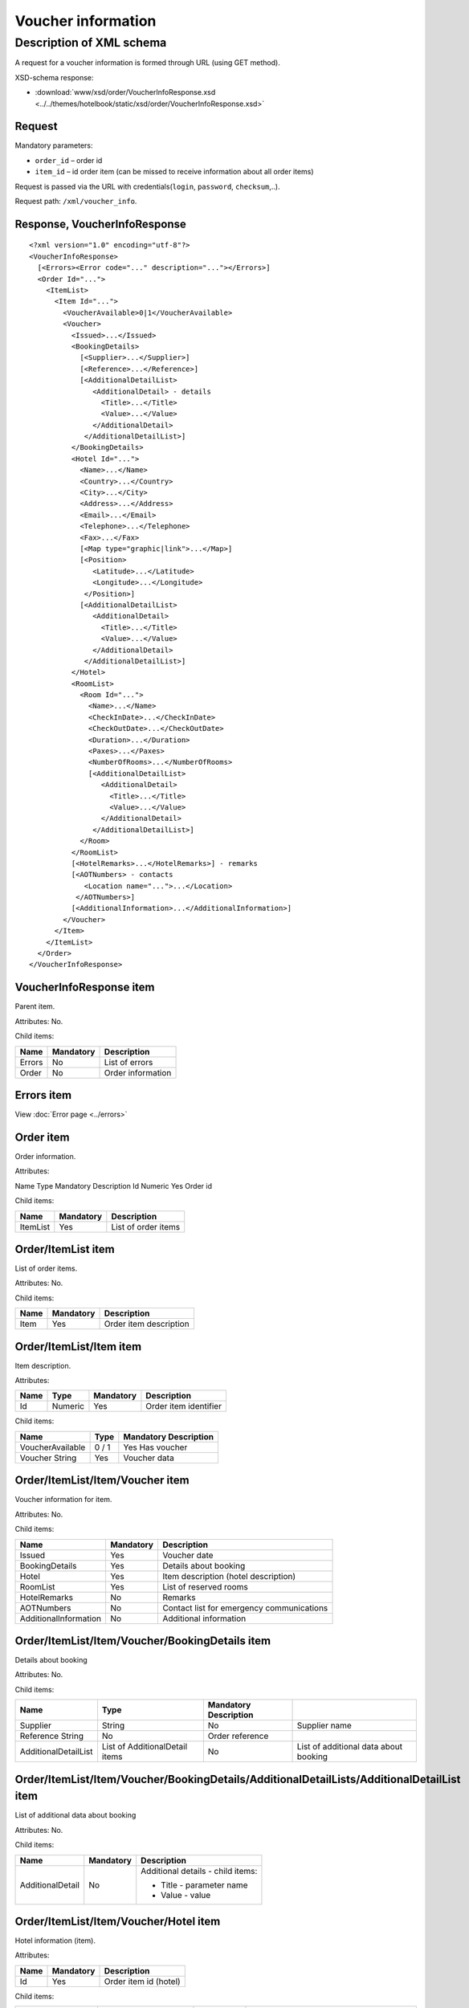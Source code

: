Voucher information
###################

Description of XML schema
=========================

A request for a voucher information is formed through URL (using GET method).

XSD-schema response:

- :download:`www/xsd/order/VoucherInfoResponse.xsd <../../themes/hotelbook/static/xsd/order/VoucherInfoResponse.xsd>`

Request
-------

Mandatory parameters:

-  ``order_id`` – order id
-  ``item_id`` – id order item (can be missed to receive information about all order items)

Request is passed via the URL with credentials(``login``, ``password``, ``checksum``,..).

Request path: ``/xml/voucher_info``.

Response, VoucherInfoResponse
-----------------------------

::

    <?xml version="1.0" encoding="utf-8"?>
    <VoucherInfoResponse>
      [<Errors><Error code="..." description="..."></Errors>]
      <Order Id="...">
        <ItemList>
          <Item Id="...">
            <VoucherAvailable>0|1</VoucherAvailable>
            <Voucher>
              <Issued>...</Issued>
              <BookingDetails>
                [<Supplier>...</Supplier>]
                [<Reference>...</Reference>]
                [<AdditionalDetailList>
                   <AdditionalDetail> - details
                     <Title>...</Title>
                     <Value>...</Value>
                   </AdditionalDetail>
                 </AdditionalDetailList>]
              </BookingDetails>
              <Hotel Id="...">
                <Name>...</Name>
                <Country>...</Country>
                <City>...</City>
                <Address>...</Address>
                <Email>...</Email>
                <Telephone>...</Telephone>
                <Fax>...</Fax>
                [<Map type="graphic|link">...</Map>]
                [<Position>
                   <Latitude>...</Latitude>
                   <Longitude>...</Longitude>
                 </Position>]
                [<AdditionalDetailList>
                   <AdditionalDetail>
                     <Title>...</Title>
                     <Value>...</Value>
                   </AdditionalDetail>
                 </AdditionalDetailList>]
              </Hotel>
              <RoomList>
                <Room Id="...">
                  <Name>...</Name>
                  <CheckInDate>...</CheckInDate>
                  <CheckOutDate>...</CheckOutDate>
                  <Duration>...</Duration>
                  <Paxes>...</Paxes>
                  <NumberOfRooms>...</NumberOfRooms>
                  [<AdditionalDetailList>
                     <AdditionalDetail>
                       <Title>...</Title>
                       <Value>...</Value>
                     </AdditionalDetail>
                   </AdditionalDetailList>]
                </Room>
              </RoomList>
              [<HotelRemarks>...</HotelRemarks>] - remarks
              [<AOTNumbers> - contacts
                 <Location name="...">...</Location>
               </AOTNumbers>]
              [<AdditionalInformation>...</AdditionalInformation>]
            </Voucher>
          </Item>
        </ItemList>
      </Order>
    </VoucherInfoResponse>

VoucherInfoResponse item
------------------------

Parent item.

Attributes: No.

Child items:

+--------+-----------+-------------------+
| Name   | Mandatory | Description       |
+========+===========+===================+
| Errors | No        | List of errors    |
+--------+-----------+-------------------+
| Order  | No        | Order information |
+--------+-----------+-------------------+

Errors item
-----------

View :doc:`Error page <../errors>`

Order item
----------

Order information.

Attributes:

Name  Type  Mandatory Description
Id  Numeric Yes Order id

Child items:

+----------+-----------+---------------------+
| Name     | Mandatory | Description         |
+==========+===========+=====================+
| ItemList | Yes       | List of order items |
+----------+-----------+---------------------+

Order/ItemList item
-------------------

List of order items.

Attributes: No.

Child items:

+------+-----------+------------------------+
| Name | Mandatory | Description            |
+======+===========+========================+
| Item | Yes       | Order item description |
+------+-----------+------------------------+

Order/ItemList/Item item
------------------------

Item description.

Attributes:

+------+---------+-----------+-----------------------+
| Name | Type    | Mandatory | Description           |
+======+=========+===========+=======================+
| Id   | Numeric | Yes       | Order item identifier |
+------+---------+-----------+-----------------------+

Child items:

+------------------+-------+-----------------------+
| Name             | Type  | Mandatory Description |
+==================+=======+=======================+
| VoucherAvailable | 0 / 1 | Yes Has voucher       |
+------------------+-------+-----------------------+
| Voucher String   | Yes   | Voucher data          |
+------------------+-------+-----------------------+

Order/ItemList/Item/Voucher item
--------------------------------

Voucher information for item.

Attributes: No.

Child items:

+-------------------------+-----------+-------------------------------------------+
| Name                    | Mandatory | Description                               |
+=========================+===========+===========================================+
| Issued                  | Yes       | Voucher date                              |
+-------------------------+-----------+-------------------------------------------+
| BookingDetails          | Yes       | Details about booking                     |
+-------------------------+-----------+-------------------------------------------+
| Hotel                   | Yes       | Item description (hotel description)      |
+-------------------------+-----------+-------------------------------------------+
| RoomList                | Yes       | List of reserved rooms                    |
+-------------------------+-----------+-------------------------------------------+
| HotelRemarks            | No        | Remarks                                   |
+-------------------------+-----------+-------------------------------------------+
| AOTNumbers              | No        | Contact list for emergency communications |
+-------------------------+-----------+-------------------------------------------+
| AdditionalInformation   | No        | Additional information                    |
+-------------------------+-----------+-------------------------------------------+

Order/ItemList/Item/Voucher/BookingDetails item
-----------------------------------------------

Details about booking

Attributes: No.

Child items:

+----------------------+--------------------------------+-----------------------+---------------------------------------+
| Name                 | Type                           | Mandatory Description |                                       |
+======================+================================+=======================+=======================================+
| Supplier             | String                         | No                    | Supplier name                         |
+----------------------+--------------------------------+-----------------------+---------------------------------------+
| Reference String     | No                             | Order reference       |                                       |
+----------------------+--------------------------------+-----------------------+---------------------------------------+
| AdditionalDetailList | List of AdditionalDetail items | No                    | List of additional data about booking |
+----------------------+--------------------------------+-----------------------+---------------------------------------+

Order/ItemList/Item/Voucher/BookingDetails/AdditionalDetailLists/AdditionalDetailList item
------------------------------------------------------------------------------------------

List of additional data about booking

Attributes: No.

Child items:

+------------------+-----------+-----------------------------------+
| Name             | Mandatory | Description                       |
+==================+===========+===================================+
| AdditionalDetail | No        | Additional details - child items: |
|                  |           |                                   |
|                  |           | - Title - parameter name          |
|                  |           | - Value - value                   |
+------------------+-----------+-----------------------------------+

Order/ItemList/Item/Voucher/Hotel item
--------------------------------------

Hotel information (item).

Attributes:

+------+-----------+-----------------------+
| Name | Mandatory | Description           |
+======+===========+=======================+
| Id   | Yes       | Order item id (hotel) |
+------+-----------+-----------------------+

Child items:

+----------------------+--------------------------------+-----------+-----------------------------------------------------------------------+
| Name                 | Type                           | Mandatory | Description                                                           |
+======================+================================+===========+=======================================================================+
| Name                 | String                         | Yes       | Hotel name                                                            |
+----------------------+--------------------------------+-----------+-----------------------------------------------------------------------+
| Country              | String                         | Yes       | Country name                                                          |
+----------------------+--------------------------------+-----------+-----------------------------------------------------------------------+
| City                 | String                         | Yes       | City name                                                             |
+----------------------+--------------------------------+-----------+-----------------------------------------------------------------------+
| Address              | String                         | Yes       | Hotel address                                                         |
+----------------------+--------------------------------+-----------+-----------------------------------------------------------------------+
| Email                | String                         | Yes       | Email                                                                 |
+----------------------+--------------------------------+-----------+-----------------------------------------------------------------------+
| Telephone            | String                         | Yes       | Phone                                                                 |
+----------------------+--------------------------------+-----------+-----------------------------------------------------------------------+
| Fax                  | String                         | Yes       | Fax                                                                   |
+----------------------+--------------------------------+-----------+-----------------------------------------------------------------------+
| Map                  | String                         | No        | Map. Attributes: type - graphic / link                                |
+----------------------+--------------------------------+-----------+-----------------------------------------------------------------------+
| Position             | Nested                         | No        | Latitude and longitude of the hotel, if such information is available |
+----------------------+--------------------------------+-----------+-----------------------------------------------------------------------+
| AdditionalDetailList | List of AdditionalDetail items | No        | List of additional details                                            |
+----------------------+--------------------------------+-----------+-----------------------------------------------------------------------+

Order/ItemList/Item/Voucher/Hotel/Position item
-----------------------------------------------

Latitude and longitude of the hotel, if such information is available.

Attributes: No.

Child items:

+-----------+--------+-----------+-------------+
| Name      | Type   | Mandatory | Description |
+===========+========+===========+=============+
| Latitude  | String | Yes       | Latitude    |
+-----------+--------+-----------+-------------+
| Longitude | String | Yes       | Longitude   |
+-----------+--------+-----------+-------------+

Order/ItemList/Item/Voucher/RoomList item
-----------------------------------------

List of reserved rooms.

Attributes: No.

Child items:

+------+-----------+-------------+
| Name | Mandatory | Description |
+======+===========+=============+
| Room | Yes       | Room data   |
+------+-----------+-------------+

Order/ItemList/Item/Voucher/RoomList/Room item
----------------------------------------------

Room data.

Attributes:

+------+-----------------------+---------+
| Name | Mandatory Description |         |
+======+=======================+=========+
| Id   | Yes                   | Room id |
+------+-----------------------+---------+

Child items:

+----------------------+--------------------------------+-----------------------+-----------------------------+
| Name                 | Type                           | Mandatory Description |                             |
+======================+================================+=======================+=============================+
| Name                 | String                         | Yes                   | Room name                   |
+----------------------+--------------------------------+-----------------------+-----------------------------+
| CheckInDate          | Date                           | Yes                   | Check in date               |
+----------------------+--------------------------------+-----------------------+-----------------------------+
| CheckOutDate         | Date                           | Yes                   | Check out date              |
+----------------------+--------------------------------+-----------------------+-----------------------------+
| Duration             | Numeric                        | Yes                   | Duration (nights)           |
+----------------------+--------------------------------+-----------------------+-----------------------------+
| Paxes                | String                         | Yes                   | Full name of person in room |
+----------------------+--------------------------------+-----------------------+-----------------------------+
| NumberOfRooms        | Numeric                        | Yes                   | Number of rooms             |
+----------------------+--------------------------------+-----------------------+-----------------------------+
| AdditionalDetailList | List of AdditionalDetail items | No                    | Additional details          |
+----------------------+--------------------------------+-----------------------+-----------------------------+


Order/ItemList/Item/Voucher/HotelRemarks item
----------------------------------------------

Remarks

Attributes: No.

Child items: No.


Order/ItemList/Item/Voucher/AOTNumbers item
-------------------------------------------

Contact list for emergency communications. 

Attributes: No.

Child items:

+----------+--------+--------------------------------------------------------------------------+
| Name     | Type   | Mandatory Description                                                    |
+==========+========+==========================================================================+
| Location | String | Yes Phones for the city specified in the attribute: ``name`` - city name |
+----------+--------+--------------------------------------------------------------------------+
